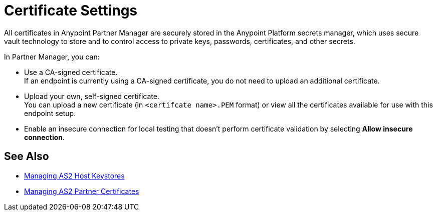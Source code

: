 = Certificate Settings

All certificates in Anypoint Partner Manager are securely stored in the Anypoint Platform secrets manager, which uses secure vault technology to store and to control access to private keys, passwords, certificates, and other secrets.

In Partner Manager, you can:

* Use a CA-signed certificate. +
If an endpoint is currently using a CA-signed certificate, you do not need to upload an additional certificate. +
* Upload your own, self-signed certificate. +
You can upload a new certificate (in `<certifcate name>.PEM` format) or view all the certificates available for use with this endpoint setup.
* Enable an insecure connection for local testing that doesn’t perform certificate validation by selecting *Allow insecure connection*.

== See Also

* xref:manage-as2-host-keystores.adoc[Managing AS2 Host Keystores]
* xref:manage-as2-partner-certificates.adoc[Managing AS2 Partner Certificates]
